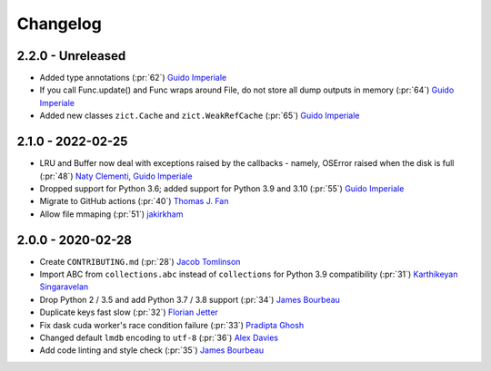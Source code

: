 Changelog
=========

2.2.0 - Unreleased
------------------
- Added type annotations (:pr:`62`) `Guido Imperiale`_
- If you call Func.update() and Func wraps around File, do not store all dump outputs in
  memory (:pr:`64`) `Guido Imperiale`_
- Added new classes ``zict.Cache`` and ``zict.WeakRefCache``
  (:pr:`65`) `Guido Imperiale`_


2.1.0 - 2022-02-25
------------------
- LRU and Buffer now deal with exceptions raised by the callbacks - namely, OSError
  raised when the disk is full (:pr:`48`) `Naty Clementi`_, `Guido Imperiale`_
- Dropped support for Python 3.6; added support for Python 3.9 and 3.10 (:pr:`55`)
  `Guido Imperiale`_
- Migrate to GitHub actions (:pr:`40`) `Thomas J. Fan`_
- Allow file mmaping (:pr:`51`) `jakirkham`_


2.0.0 - 2020-02-28
------------------

- Create ``CONTRIBUTING.md`` (:pr:`28`) `Jacob Tomlinson`_
- Import ABC from ``collections.abc`` instead of ``collections`` for Python 3.9
  compatibility (:pr:`31`) `Karthikeyan Singaravelan`_
- Drop Python 2 / 3.5 and add Python 3.7 / 3.8 support (:pr:`34`) `James Bourbeau`_
- Duplicate keys fast slow (:pr:`32`) `Florian Jetter`_
- Fix dask cuda worker's race condition failure (:pr:`33`) `Pradipta Ghosh`_
- Changed default ``lmdb`` encoding to ``utf-8`` (:pr:`36`) `Alex Davies`_
- Add code linting and style check (:pr:`35`) `James Bourbeau`_

.. _`Jacob Tomlinson`: https://github.com/jacobtomlinson
.. _`Karthikeyan Singaravelan`: https://github.com/tirkarthi
.. _`James Bourbeau`: https://github.com/jrbourbeau
.. _`Florian Jetter`: https://github.com/fjetter
.. _`Pradipta Ghosh`: https://github.com/pradghos
.. _`Alex Davies`: https://github.com/traverseda
.. _`Naty Clementi`: https://github.com/ncclementi
.. _`Guido Imperiale`: https://github.com/crusaderky
.. _`Thomas J. Fan`: https://github.com/thomasjpfan
.. _`jakirkham`: https://github.com/jakirkham
